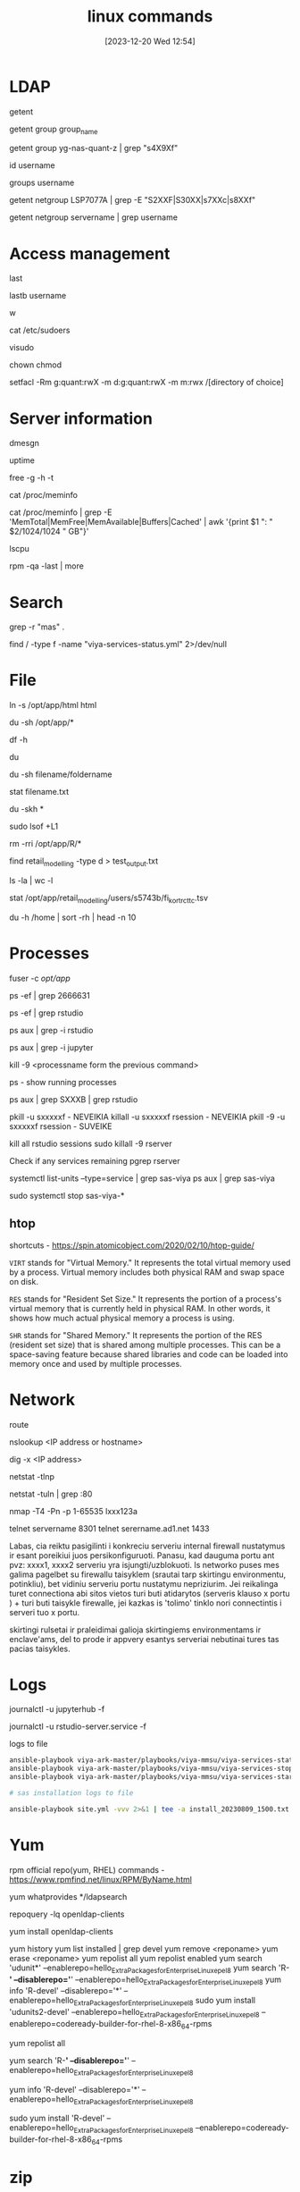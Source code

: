 #+title:      linux commands
#+date:       [2023-12-20 Wed 12:54]
#+filetags:   :linux:
#+identifier: 20231220T125422
#+STARTUP:    overview

* LDAP
# Retrieve entries from administrative databases such as passwd and group
getent
# list members of a group
getent group group_name
# check if user belongs to ldap group
getent group yg-nas-quant-z | grep "s4X9Xf"
# Display the current user ID and group ID, and all associated groups
id username
# Display all groups a user belongs to
groups username
# check if multiple users belong to a server
getent netgroup LSP7077A | grep -E "S2XXF|S30XX|s7XXc|s8XXf"
# check if user belongs to a server
getent netgroup servername | grep username

* Access management

# Show last logged in users
last
# display bad login attempts of specified user
lastb username
# shows logged-in users and their activities
w

cat /etc/sudoers

# Edit the sudoers configuration file safely
visudo

chown
chmod

# my tip is use setgid on parent directory, that is inherited and then
# use setfacl on the group, that would give them the access needed.
# attempt with Pitkänen, Arto, but it still does not work

setfacl -Rm g:quant:rwX -m d:g:quant:rwX -m m:rwx /[directory of choice]

* Server information

# display kernel ring buffer messages
dmesgn
# server uptime
uptime
# check server ram
free -g -h -t
# detailed ram info
cat /proc/meminfo
# same like above just summarized and in GB
cat /proc/meminfo | grep -E 'MemTotal|MemFree|MemAvailable|Buffers|Cached' | awk '{print $1 ": " $2/1024/1024 " GB"}'
# check server cores
lscpu
# to see which pkg:s that was updated during the last patch round. I think that
# is the best way. good after tsw's
rpm -qa -last | more

* Search

# look for a word "mas" in ALL files(their content)
grep -r "mas" .
# search on the whole server by supressing error messages
find / -type f -name "viya-services-status.yml" 2>/dev/null

* File

# creates a symbolic link(symlink) named "html" in the current directory that points to the "/opt/app/html" directory.
ln -s /opt/app/html html
# find out how big are the folders
du -sh /opt/app/*
# show disk usage statistics
df -h
# estimate file space usage
du
# size of the folder/file
du -sh filename/foldername
# see when file was created, modified last time and etc
stat filename.txt
# cd into dir, shows how much each item in it takes space
du -skh *
# shows files
sudo lsof +L1
# ask for confirmation deleting each folder/file
rm -rri /opt/app/R/*
# list ALL the folders of the current folder
find retail_modelling -type d > test_output.txt
# count how many things in the dir
ls -la | wc -l
# Check when file was created and stuff
stat /opt/app/retail_modelling/users/s5743b/fi_kort_rc_ttc.tsv
# check top 10 biggest files in home dir
du -h /home | sort -rh | head -n 10

* Processes

fuser -c /opt/app/

ps -ef | grep 2666631

ps -ef | grep rstudio

ps aux | grep -i rstudio

ps aux | grep -i jupyter

kill -9 <processname form the previous command>

ps - show running processes

ps aux | grep SXXXB | grep rstudio

pkill -u sxxxxxf - NEVEIKIA
killall -u sxxxxxf rsession - NEVEIKIA
pkill -9 -u sxxxxxf rsession - SUVEIKE

kill all rstudio sessions
sudo killall -9 rserver

Check if any services remaining
pgrep rserver

# check all services by name
systemctl list-units --type=service | grep sas-viya
ps aux | grep sas-viya

# kill all services by name
sudo systemctl stop sas-viya-*

** htop

shortcuts - https://spin.atomicobject.com/2020/02/10/htop-guide/

~VIRT~ stands for "Virtual Memory." It represents the total virtual
memory used by a process. Virtual memory includes both physical RAM
and swap space on disk.

~RES~ stands for "Resident Set Size." It represents the portion of a
process's virtual memory that is currently held in physical RAM. In
other words, it shows how much actual physical memory a process is
using.

~SHR~ stands for "Shared Memory." It represents the portion of the RES
(resident set size) that is shared among multiple processes. This can
be a space-saving feature because shared libraries and code can be
loaded into memory once and used by multiple processes.

* Network

# show the IP routing table
route
# find all aliases/DNS of a Linux server that are assigned or being used
nslookup <IP address or hostname>
# same as above
dig -x <IP address>
# show you a list of all active network connections and their associated ports
netstat -tlnp

# find if port 80 is being used
netstat -tuln | grep :80
# check what ports are running on the servers
nmap -T4 -Pn -p 1-65535 lxxx123a
# telnet
telnet servername 8301
telnet serername.ad1.net 1433


Labas, cia reiktu pasigilinti i konkreciu serveriu internal firewall nustatymus
ir esant poreikiui juos persikonfiguruoti. Panasu, kad dauguma portu ant pvz:
xxxx1, xxxx2 serveriu yra isjungti/uzblokuoti. Is networko puses mes galima
pagelbet su firewallu taisyklem (srautai tarp skirtingu environmentu,
potinkliu), bet vidiniu serveriu portu nustatymu nepriziurim. Jei reikalinga
turet connectiona abi sitos vietos turi buti atidarytos (serveris klauso x
portu ) + turi buti taisykle firewalle, jei kazkas is 'tolimo' tinklo nori
connectintis i serveri tuo x portu.

skirtingi rulsetai ir praleidimai galioja skirtingiems environmentams ir
enclave'ams, del to prode ir appvery esantys serveriai nebutinai tures tas
pacias taisykles.

* Logs

journalctl -u jupyterhub -f

journalctl -u rstudio-server.service -f

logs to file
#+begin_src bash
  ansible-playbook viya-ark-master/playbooks/viya-mmsu/viya-services-status.yml -vvv 2>&1 | tee -a viya_services_status_logs_20230727.txt
  ansible-playbook viya-ark-master/playbooks/viya-mmsu/viya-services-stop.yml -e "enable_stray_cleanup=true" -vvv 2>&1 | tee -a viya_services_stop_logs_20230727.txt
  ansible-playbook viya-ark-master/playbooks/viya-mmsu/viya-services-start.yml -vvv 2>&1 | tee -a viya_services_start_logs_20230727.txt

  # sas installation logs to file

  ansible-playbook site.yml -vvv 2>&1 | tee -a install_20230809_1500.txt
#+end_src

* Yum

rpm official repo(yum, RHEL) commands - https://www.rpmfind.net/linux/RPM/ByName.html

# Use yum whatprovides to see what package provides a file.
yum whatprovides */ldapsearch
# Can see that ldapsearch is part of =openldap-clients=
# before installing we can check the content:
repoquery -lq openldap-clients
# all is good? install
yum install openldap-clients

yum history
yum list installed | grep devel
yum remove <reponame>
yum erase <reponame>
yum repolist all
yum repolist enabled
yum search 'udunit*' --enablerepo=hello_Extra_Packages_for_Enterprise_Linux_epel8
yum search 'R-*' --disablerepo='*' --enablerepo=hello_Extra_Packages_for_Enterprise_Linux_epel8
yum info 'R-devel' --disablerepo='*' --enablerepo=hello_Extra_Packages_for_Enterprise_Linux_epel8
sudo yum install 'udunits2-devel' --enablerepo=hello_Extra_Packages_for_Enterprise_Linux_epel8 --enablerepo=codeready-builder-for-rhel-8-x86_64-rpms
# list all available red hat repos
yum repolist all
# search for package in all repos + EPEL8 repo
yum search 'R-*' --disablerepo='*' --enablerepo=hello_Extra_Packages_for_Enterprise_Linux_epel8
# search EPEL8 repo
yum info 'R-devel' --disablerepo='*' --enablerepo=hello_Extra_Packages_for_Enterprise_Linux_epel8
# install from EPEL8 repo
sudo yum install 'R-devel' --enablerepo=hello_Extra_Packages_for_Enterprise_Linux_epel8 --enablerepo=codeready-builder-for-rhel-8-x86_64-rpms

* zip

tar -cvf archive_name.tar files_or_directories_to_archive
tar -cvf labas.tar .

* NAS

# list all drives?
cat /etc/fstab
# get mount name
mount -l |grep sas-store

* odbc

ODBC

For setting up ODBC connection you need temp root user. Add temp root
user - Model Validation Home - SEB Confluence (sebank.se)

NOTE. You can determine the location of the configuration files on
your system by entering the following command into a terminal:
"odbcinst -j".

Check what ODBC drivers are installed for required DB in
"/etc/odbcinst.ini" (or use command "odbcinst -q -d").

After you have your file you need to create global variable to point
to that file location for ODBC to pic up needed information. "export
ODBCINI=/etc/odbc.ini" (only for the first time).

You can list the data sources on your system with the following
command: "odbcinst -q -s"

* Credentials

Temporarily store a password into environment variable, just to not have my
password in =.bash_history=:

#+begin_src bash
  read -s PASSWORD
  echo $PASSWORD
#+end_src
